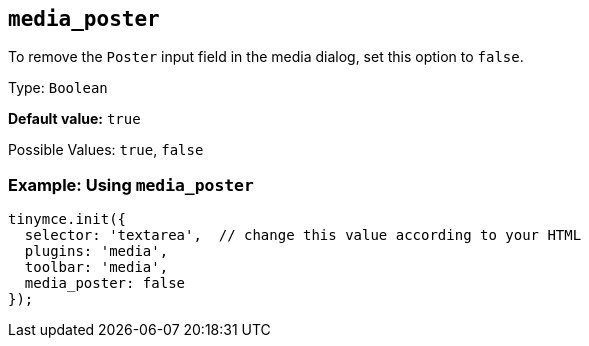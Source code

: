 [[media_poster]]
== `+media_poster+`

To remove the `+Poster+` input field in the media dialog, set this option to `+false+`.

Type: `+Boolean+`

*Default value:* `+true+`

Possible Values: `+true+`, `+false+`

=== Example: Using `+media_poster+`

[source,js]
----
tinymce.init({
  selector: 'textarea',  // change this value according to your HTML
  plugins: 'media',
  toolbar: 'media',
  media_poster: false
});
----
